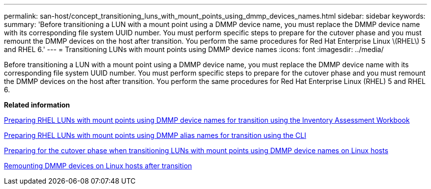 ---
permalink: san-host/concept_transitioning_luns_with_mount_points_using_dmmp_devices_names.html
sidebar: sidebar
keywords: 
summary: 'Before transitioning a LUN with a mount point using a DMMP device name, you must replace the DMMP device name with its corresponding file system UUID number. You must perform specific steps to prepare for the cutover phase and you must remount the DMMP devices on the host after transition. You perform the same procedures for Red Hat Enterprise Linux \(RHEL\) 5 and RHEL 6.'
---
= Transitioning LUNs with mount points using DMMP device names
:icons: font
:imagesdir: ../media/

[.lead]
Before transitioning a LUN with a mount point using a DMMP device name, you must replace the DMMP device name with its corresponding file system UUID number. You must perform specific steps to prepare for the cutover phase and you must remount the DMMP devices on the host after transition. You perform the same procedures for Red Hat Enterprise Linux (RHEL) 5 and RHEL 6.

*Related information*

xref:task_preparing_rhel_luns_with_mount_points_using_dmmp_device_names_for_transition_using_the_inventory_assessment_workbook.adoc[Preparing RHEL LUNs with mount points using DMMP device names for transition using the Inventory Assessment Workbook]

xref:task_preparing_rhel_luns_with_mount_points_using_dmmp_alias_names_for_transition_using_the_cli.adoc[Preparing RHEL LUNs with mount points using DMMP alias names for transition using the CLI]

xref:task_preparing_for_the_cutover_phase_when_transitioning_luns_with_mount_points_using_dmmp_alias_names_on_linux_hosts.adoc[Preparing for the cutover phase when transitioning LUNs with mount points using DMMP device names on Linux hosts]

xref:task_remounting_dmmp_devices_on_linux_hosts_after_transition.adoc[Remounting DMMP devices on Linux hosts after transition]

